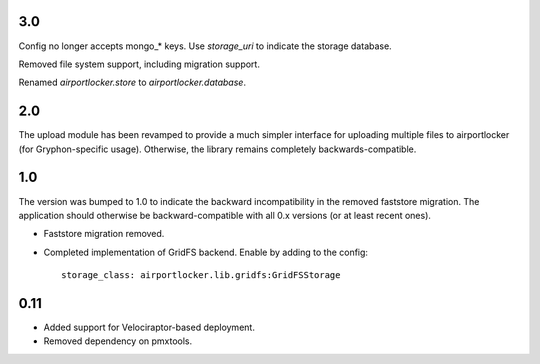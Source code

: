 3.0
===

Config no longer accepts mongo_* keys. Use `storage_uri` to indicate the
storage database.

Removed file system support, including migration support.

Renamed `airportlocker.store` to `airportlocker.database`.

2.0
===

The upload module has been revamped to provide a much simpler interface for
uploading multiple files to airportlocker (for Gryphon-specific usage).
Otherwise, the library remains completely backwards-compatible.

1.0
===

The version was bumped to 1.0 to indicate the backward incompatibility in the
removed faststore migration. The application should otherwise be
backward-compatible with all 0.x versions (or at least recent ones).

* Faststore migration removed.
* Completed implementation of GridFS backend. Enable by adding to the config::

    storage_class: airportlocker.lib.gridfs:GridFSStorage

0.11
====

* Added support for Velociraptor-based deployment.
* Removed dependency on pmxtools.

